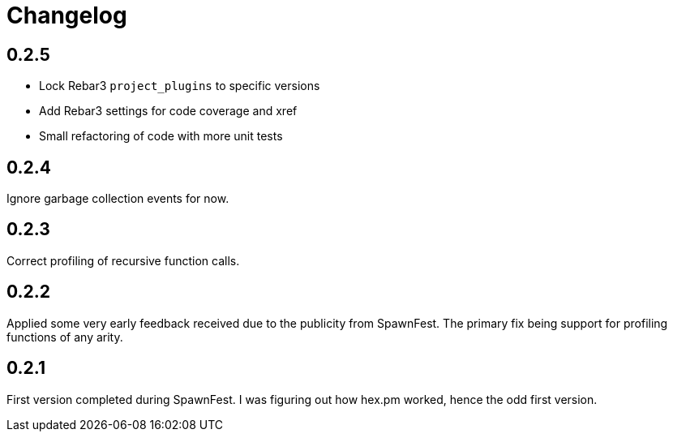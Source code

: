 = Changelog

== 0.2.5

* Lock Rebar3 `project_plugins` to specific versions
* Add Rebar3 settings for code coverage and xref
* Small refactoring of code with more unit tests

== 0.2.4

Ignore garbage collection events for now.

== 0.2.3

Correct profiling of recursive function calls.

== 0.2.2

Applied some very early feedback received due to the publicity from SpawnFest. The primary fix being support for profiling functions of any arity.

== 0.2.1

First version completed during SpawnFest. I was figuring out how hex.pm worked, hence the odd first version.

